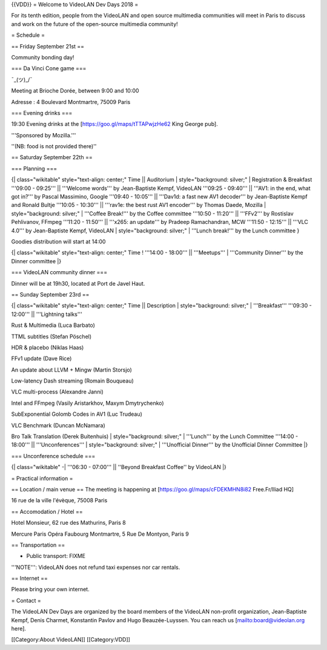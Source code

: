 {{VDD}} = Welcome to VideoLAN Dev Days 2018 =

For its tenth edition, people from the VideoLAN and open source
multimedia communities will meet in Paris to discuss and work on the
future of the open-source multimedia community!

= Schedule =

== Friday September 21st ==

Community bonding day!

=== Da Vinci Cone game ===

¯_(ツ)_/¯

Meeting at Brioche Dorée, between 9:00 and 10:00

Adresse : 4 Boulevard Montmartre, 75009 Paris

=== Evening drinks ===

19:30 Evening drinks at the [https://goo.gl/maps/tTTAPwjzHe62 King
George pub].

'''Sponsored by Mozilla.'''

''(NB: food is not provided there)''

== Saturday September 22th ==

=== Planning ===

{\| class="wikitable" style="text-align: center;" Time \|\| Auditorium
\| style="background: silver;" \| Registration & Breakfast '''09:00 -
09:25''' \|\| '''Welcome words''' by Jean-Baptiste Kempf, VideoLAN
'''09:25 - 09:40''' \|\| '''AV1: in the end, what got in?''' by Pascal
Massimino, Google '''09:40 - 10:05''' \|\| '''Dav1d: a fast new AV1
decoder''' by Jean-Baptiste Kempf and Ronald Bultje '''10:05 - 10:30'''
\|\| '''rav1e: the best rust AV1 encoder''' by Thomas Daede, Mozilla \|
style="background: silver;" \| '''Coffee Break!''' by the Coffee
committee '''10:50 - 11:20''' \|\| '''FFv2''' by Rostislav Pehlivanov,
FFmpeg '''11:20 - 11:50''' \|\| '''x265: an update''' by Pradeep
Ramachandran, MCW '''11:50 - 12:15''' \|\| '''VLC 4.0''' by
Jean-Baptiste Kempf, VideoLAN \| style="background: silver;" \| '''Lunch
break!''' by the Lunch committee }

Goodies distribution will start at 14:00

{\| class="wikitable" style="text-align: center;" Time ! '''14:00 -
18:00''' \|\| '''Meetups''' \| '''Community Dinner''' by the Dinner
committee \|}

=== VideoLAN community dinner ===

Dinner will be at 19h30, located at Port de Javel Haut.

== Sunday September 23rd ==

{\| class="wikitable" style="text-align: center;" Time \|\| Description
\| style="background: silver;" \| '''Breakfast''' '''09:30 - 12:00'''
\|\| '''Lightning talks'''

Rust & Multimedia (Luca Barbato)

TTML subtitles (Stefan Pöschel)

HDR & placebo (Niklas Haas)

FFv1 update (Dave Rice)

An update about LLVM + Mingw (Martin Storsjo)

Low-latency Dash streaming (Romain Bouqueau)

VLC multi-process (Alexandre Janni)

Intel and FFmpeg (Vasily Aristarkhov, Maxym Dmytrychenko)

SubExponential Golomb Codes in AV1 (Luc Trudeau)

VLC Benchmark (Duncan McNamara)

Bro Talk Translation (Derek Buitenhuis) \| style="background: silver;"
\| '''Lunch''' by the Lunch Committee '''14:00 - 18:00''' \|\|
'''Unconferences''' \| style="background: silver;" \| '''Unofficial
Dinner''' by the Unofficial Dinner Committee \|}

=== Unconference schedule ===

{\| class="wikitable" -\| '''06:30 - 07:00''' \|\| ''Beyond Breakfast
Coffee'' by VideoLAN \|}

= Practical information =

== Location / main venue == The meeting is happening at
[https://goo.gl/maps/cFDEKMHN8i82 Free.Fr/Iliad HQ]

16 rue de la ville l'évèque, 75008 Paris

== Accomodation / Hotel ==

Hotel Monsieur, 62 rue des Mathurins, Paris 8

Mercure Paris Opéra Faubourg Montmartre, 5 Rue De Montyon, Paris 9

== Transportation ==

-  Public transport: FIXME

'''NOTE''': VideoLAN does not refund taxi expenses nor car rentals.

== Internet ==

Please bring your own internet.

= Contact =

The VideoLAN Dev Days are organized by the board members of the VideoLAN
non-profit organization, Jean-Baptiste Kempf, Denis Charmet, Konstantin
Pavlov and Hugo Beauzée-Luyssen. You can reach us
[`mailto:board@videolan.org <mailto:board@videolan.org>`__ here].

[[Category:About VideoLAN]] [[Category:VDD]]
